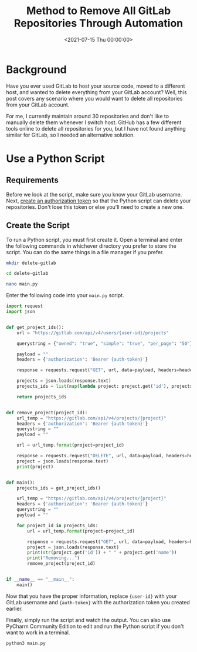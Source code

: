 #+date:        <2021-07-15 Thu 00:00:00>
#+title:       Method to Remove All GitLab Repositories Through Automation
#+description: Stepwise instructions for executing a Python script to delete all repositories associated with a GitLab account. Includes authentication and error handling procedures.
#+slug:        delete-gitlab-repos
#+filetags:    :gitlab:python:script:

* Background

Have you ever used GitLab to host your source code, moved to a different
host, and wanted to delete everything from your GitLab account? Well,
this post covers any scenario where you would want to delete all
repositories from your GitLab account.

For me, I currently maintain around 30 repositories and don't like to
manually delete them whenever I switch host. GitHub has a few different
tools online to delete all repositories for you, but I have not found
anything similar for GitLab, so I needed an alternative solution.

* Use a Python Script

** Requirements

Before we look at the script, make sure you know your GitLab username.
Next, [[https://gitlab.com/-/profile/personal_access_tokens][create an
authorization token]] so that the Python script can delete your
repositories. Don't lose this token or else you'll need to create a new
one.

** Create the Script

To run a Python script, you must first create it. Open a terminal and
enter the following commands in whichever directory you prefer to store
the script. You can do the same things in a file manager if you prefer.

#+begin_src sh
mkdir delete-gitlab
#+end_src

#+begin_src sh
cd delete-gitlab
#+end_src

#+begin_src sh
nano main.py
#+end_src

Enter the following code into your =main.py= script.

#+begin_src python
import request
import json


def get_project_ids():
    url = "https://gitlab.com/api/v4/users/{user-id}/projects"

    querystring = {"owned": "true", "simple": "true", "per_page": "50"}

    payload = ""
    headers = {'authorization': 'Bearer {auth-token}'}

    response = requests.request("GET", url, data=payload, headers=headers, params=querystring)

    projects = json.loads(response.text)
    projects_ids = list(map(lambda project: project.get('id'), projects))

    return projects_ids


def remove_project(project_id):
    url_temp = "https://gitlab.com/api/v4/projects/{project}"
    headers = {'authorization': 'Bearer {auth-token}'}
    querystring = ""
    payload = ""

    url = url_temp.format(project=project_id)

    response = requests.request("DELETE", url, data=payload, headers=headers, params=querystring)
    project = json.loads(response.text)
    print(project)


def main():
    projects_ids = get_project_ids()

    url_temp = "https://gitlab.com/api/v4/projects/{project}"
    headers = {'authorization': 'Bearer {auth-token}'}
    querystring = ""
    payload = ""

    for project_id in projects_ids:
        url = url_temp.format(project=project_id)

        response = requests.request("GET", url, data=payload, headers=headers, params=querystring)
        project = json.loads(response.text)
        print(str(project.get('id')) + " " + project.get('name'))
        print("Removing...")
        remove_project(project_id)


if __name__ == "__main__":
    main()
#+end_src

Now that you have the proper information, replace ={user-id}= with your
GitLab username and ={auth-token}= with the authorization token you
created earlier.

Finally, simply run the script and watch the output. You can also use
PyCharm Community Edition to edit and run the Python script if you don't
want to work in a terminal.

#+begin_src sh
python3 main.py
#+end_src
